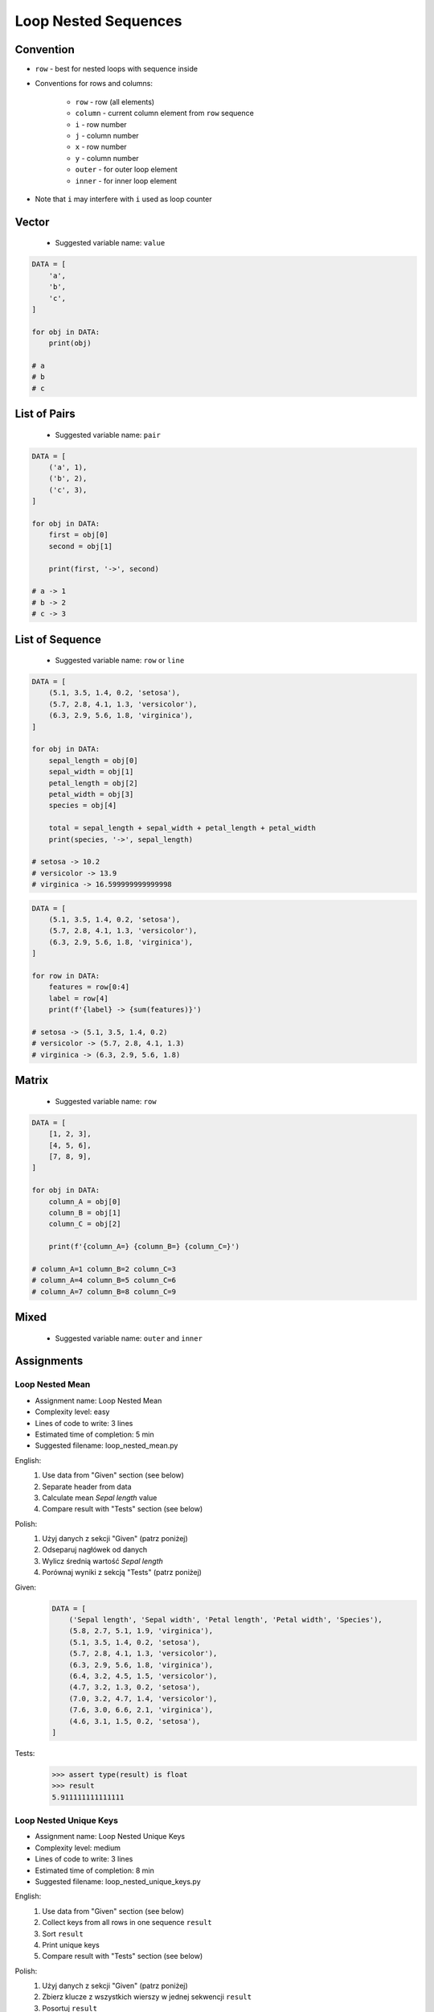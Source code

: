 .. _Loop Nested Sequences:

*********************
Loop Nested Sequences
*********************


Convention
==========
* ``row`` - best for nested loops with sequence inside
* Conventions for rows and columns:

    * ``row`` - row (all elements)
    * ``column`` - current column element from ``row`` sequence
    * ``i`` - row number
    * ``j`` - column number
    * ``x`` - row number
    * ``y`` - column number
    * ``outer`` - for outer loop element
    * ``inner`` - for inner loop element

* Note that ``i`` may interfere with ``i`` used as loop counter


Vector
======
.. highlights::
    * Suggested variable name: ``value``

.. code-block:: python

    DATA = [
        'a',
        'b',
        'c',
    ]

    for obj in DATA:
        print(obj)

    # a
    # b
    # c


List of Pairs
=============
.. highlights::
    * Suggested variable name: ``pair``

.. code-block:: python

    DATA = [
        ('a', 1),
        ('b', 2),
        ('c', 3),
    ]

    for obj in DATA:
        first = obj[0]
        second = obj[1]

        print(first, '->', second)

    # a -> 1
    # b -> 2
    # c -> 3


List of Sequence
================
.. highlights::
    * Suggested variable name: ``row`` or ``line``

.. code-block:: python

    DATA = [
        (5.1, 3.5, 1.4, 0.2, 'setosa'),
        (5.7, 2.8, 4.1, 1.3, 'versicolor'),
        (6.3, 2.9, 5.6, 1.8, 'virginica'),
    ]

    for obj in DATA:
        sepal_length = obj[0]
        sepal_width = obj[1]
        petal_length = obj[2]
        petal_width = obj[3]
        species = obj[4]

        total = sepal_length + sepal_width + petal_length + petal_width
        print(species, '->', sepal_length)

    # setosa -> 10.2
    # versicolor -> 13.9
    # virginica -> 16.599999999999998

.. code-block:: python

    DATA = [
        (5.1, 3.5, 1.4, 0.2, 'setosa'),
        (5.7, 2.8, 4.1, 1.3, 'versicolor'),
        (6.3, 2.9, 5.6, 1.8, 'virginica'),
    ]

    for row in DATA:
        features = row[0:4]
        label = row[4]
        print(f'{label} -> {sum(features)}')

    # setosa -> (5.1, 3.5, 1.4, 0.2)
    # versicolor -> (5.7, 2.8, 4.1, 1.3)
    # virginica -> (6.3, 2.9, 5.6, 1.8)


Matrix
======
.. highlights::
    * Suggested variable name: ``row``

.. code-block:: python

    DATA = [
        [1, 2, 3],
        [4, 5, 6],
        [7, 8, 9],
    ]

    for obj in DATA:
        column_A = obj[0]
        column_B = obj[1]
        column_C = obj[2]

        print(f'{column_A=} {column_B=} {column_C=}')

    # column_A=1 column_B=2 column_C=3
    # column_A=4 column_B=5 column_C=6
    # column_A=7 column_B=8 column_C=9


Mixed
=====
.. highlights::
    * Suggested variable name: ``outer`` and ``inner``

.. code-block:: python
    :caption: Iterating over ``list`` with scalar and vector values - simple loop

    DATA = [('Jan', 'Twardowski'), 'Watney', 42, 13.37, {True, None, False}]

    for obj in DATA:
        print(obj)

    # ('Jan', 'Twardowski')
    # Watney
    # 42
    # 13.37
    # {False, True, None}

.. code-block:: python
    :caption: Iterating over ``list`` with scalar and vector values - nested loop

    DATA = [('Jan', 'Twardowski'), 'Watney', 42, 13.37, {True, None, False}]

    for sequence in DATA:
        for obj in sequence:
            print(obj)

    # Jan
    # Twardowski
    # W
    # a
    # t
    # n
    # e
    # y
    # Traceback (most recent call last):
    #     ...
    # TypeError: 'int' object is not iterable

.. code-block:: python
    :caption: Iterating over ``list`` with scalar and vector values - smart loop

    DATA = [('Jan', 'Twardowski'), 'Watney', 42, 13.37, {True, None, False}]


    for obj in DATA:
        if isinstance(obj, (list, tuple, set, frozenset)):
            for element in obj:
                print(element)
        else:
            print(obj)

    # Jan
    # Twardowski
    # Watney
    # 42
    # 13.37
    # False
    # True
    # None


Assignments
===========

Loop Nested Mean
----------------
* Assignment name: Loop Nested Mean
* Complexity level: easy
* Lines of code to write: 3 lines
* Estimated time of completion: 5 min
* Suggested filename: loop_nested_mean.py

English:
    #. Use data from "Given" section (see below)
    #. Separate header from data
    #. Calculate mean `Sepal length` value
    #. Compare result with "Tests" section (see below)

Polish:
    #. Użyj danych z sekcji "Given" (patrz poniżej)
    #. Odseparuj nagłówek od danych
    #. Wylicz średnią wartość `Sepal length`
    #. Porównaj wyniki z sekcją "Tests" (patrz poniżej)

Given:
    .. code-block:: python

        DATA = [
            ('Sepal length', 'Sepal width', 'Petal length', 'Petal width', 'Species'),
            (5.8, 2.7, 5.1, 1.9, 'virginica'),
            (5.1, 3.5, 1.4, 0.2, 'setosa'),
            (5.7, 2.8, 4.1, 1.3, 'versicolor'),
            (6.3, 2.9, 5.6, 1.8, 'virginica'),
            (6.4, 3.2, 4.5, 1.5, 'versicolor'),
            (4.7, 3.2, 1.3, 0.2, 'setosa'),
            (7.0, 3.2, 4.7, 1.4, 'versicolor'),
            (7.6, 3.0, 6.6, 2.1, 'virginica'),
            (4.6, 3.1, 1.5, 0.2, 'setosa'),
        ]

Tests:
    .. code-block:: text

        >>> assert type(result) is float
        >>> result
        5.911111111111111

Loop Nested Unique Keys
-----------------------
* Assignment name: Loop Nested Unique Keys
* Complexity level: medium
* Lines of code to write: 3 lines
* Estimated time of completion: 8 min
* Suggested filename: loop_nested_unique_keys.py

English:
    #. Use data from "Given" section (see below)
    #. Collect keys from all rows in one sequence ``result``
    #. Sort ``result``
    #. Print unique keys
    #. Compare result with "Tests" section (see below)

Polish:
    #. Użyj danych z sekcji "Given" (patrz poniżej)
    #. Zbierz klucze z wszystkich wierszy w jednej sekwencji ``result``
    #. Posortuj ``result``
    #. Wypisz unikalne klucze
    #. Porównaj wyniki z sekcją "Tests" (patrz poniżej)

Hints:
    * ``row.keys()``
    * Compare solutions with :ref:`Micro-benchmarking use case`

Given:
    .. code-block:: python

        DATA = [
            {'Sepal length': 5.1, 'Sepal width': 3.5, 'Species': 'setosa'},
            {'Petal length': 4.1, 'Petal width': 1.3, 'Species': 'versicolor'},
            {'Sepal length': 6.3, 'Petal width': 1.8, 'Species': 'virginica'},
            {'Sepal length': 5.0, 'Petal width': 0.2, 'Species': 'setosa'},
            {'Sepal width': 2.8, 'Petal length': 4.1, 'Species': 'versicolor'},
            {'Sepal width': 2.9, 'Petal width': 1.8, 'Species': 'virginica'},
        ]

Tests:
    .. code-block:: text

        >>> sorted(result)
        ['Petal length', 'Petal width', 'Sepal length', 'Sepal width', 'Species']

